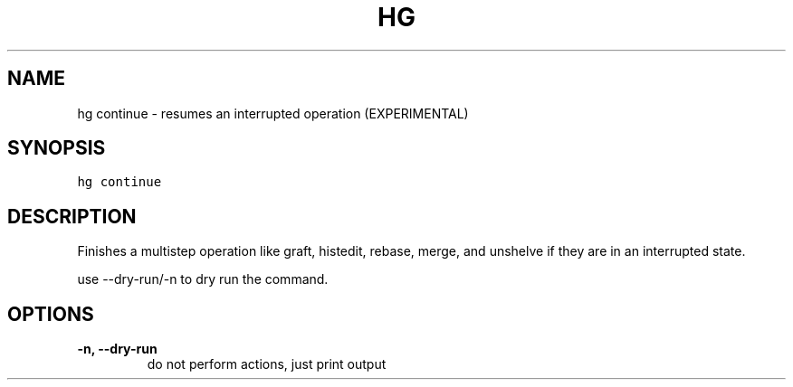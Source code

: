 .TH HG CONTINUE  "" "" ""
.SH NAME
hg continue \- resumes an interrupted operation (EXPERIMENTAL)
.\" Man page generated from reStructuredText.
.
.SH SYNOPSIS
.sp
.nf
.ft C
hg continue
.ft P
.fi
.SH DESCRIPTION
.sp
Finishes a multistep operation like graft, histedit, rebase, merge,
and unshelve if they are in an interrupted state.
.sp
use \-\-dry\-run/\-n to dry run the command.
.SH OPTIONS
.INDENT 0.0
.TP
.B \-n,  \-\-dry\-run
.
do not perform actions, just print output
.UNINDENT
.\" Generated by docutils manpage writer.
.\" 
.
